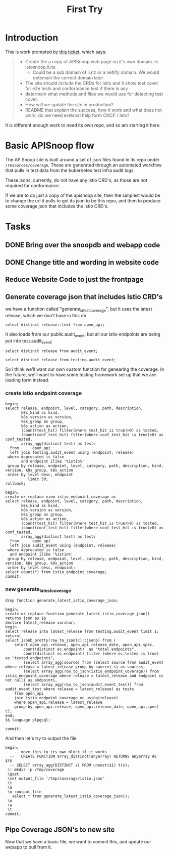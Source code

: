 #+title: First Try

* Introduction
This is work prompted by [[https://github.com/ii/cncf/issues/51][this ticket]], which says:
#+begin_quote
- Create the a copy of APISnoop web page on it's own domain. ie. istosnoop.ii.nz
  - Could be a sub domain of ii.nz or a netlify domain. We would detemain the correct domain later
- The site should include the CRDs for Istio and it show test cover for e2e tests and conformance test if there is any
- determain what methods and files we would use for detecting test cover.
- How will we update the site in production?
- README that explain the success, how it work and what does not work, do we need external help form CNCF / Isto?
#+end_quote

It is different enough work to need its own repo, and so am starting it here.
* Basic APISnoop flow
The AP Snoop site is built around a set of json files found in its repo under
~/resources/coverage~. These are generated through an automated workflow that
pulls in test data from the kubernetes test infra audit logs.

These jsons, currently, do not have any Istio CRD's, as those are not required for conformance.

If we are to do just a copy of the apisnoop site, then the simplest would be to change the url it
pulls to get its json to be this repo, and then to produce some coverage json that includes the Istio CRD's.

* Tasks
** DONE Bring over the snoopdb and webapp code
** DONE Change title and wording in website code
** Reduce Website Code to just the frontpage
** Generate coverage json that includes Istio CRD's
we have a function called "generate_latest_coverage", but it uses the latest release, which we don't have in this db.

#+begin_src sql-mode
select distinct release::text from open_api;
#+end_src

#+RESULTS:
#+begin_SRC example
 release
---------
 live
(1 row)

#+end_SRC

It also loads from our public.audit_event, but all our istio endpoints are being put into test.audit_event;

#+begin_src sql-mode
select distinct release from audit_event;
#+end_src

#+RESULTS:
#+begin_SRC example
 release
---------
 1.28.0
(1 row)

#+end_SRC

#+begin_src sql-mode
select distinct release from testing.audit_event;
#+end_src

#+RESULTS:
#+begin_SRC example
 release
---------
 live
(1 row)

#+end_SRC

So i think we'll want our own custom function for genearing the coverage.  In the future, we'll want to have some testing framework set up that we are
loading form instead.

*** create  istio endpoint coverage
#+begin_src sql-mode
begin;
select release, endpoint, level, category, path, description,
       k8s_kind as kind,
       k8s_version as version,
       k8s_group as group,
       k8s_action as action,
       (count(test_hit) filter(where test_hit is true)>0) as tested,
       (count(conf_test_hit) filter(where conf_test_hit is true)>0) as conf_tested,
       array_agg(distinct test) as tests
  from      open_api
  left join testing.audit_event using (endpoint, release)
 where deprecated is false
       and endpoint ilike '%istio%'
 group by release, endpoint, level, category, path, description, kind, version, k8s_group, k8s_action
 order by level desc, endpoint
          limit 50;
rollback;
#+end_src

#+RESULTS:
#+begin_SRC example
BEGIN
apisnoop=*# apisnoop-*# apisnoop-*# apisnoop-*# apisnoop-*# apisnoop-*# apisnoop-*# apisnoop-*# apisnoop-*# apisnoop-*# apisnoop-*# apisnoop-*# apisnoop-*# apisnoop-*# apisnoop-*#  release |                              endpoint                               | level  |     category      |                                          path                                          |                          description                           |         kind          | version |        group        |      action      | tested | conf_tested |                                          tests
---------+---------------------------------------------------------------------+--------+-------------------+----------------------------------------------------------------------------------------+----------------------------------------------------------------+-----------------------+---------+---------------------+------------------+--------+-------------+-----------------------------------------------------------------------------------------
 live    | createSecurityIstioIoV1NamespacedAuthorizationPolicy                | stable | securityIstioIo   | /apis/security.istio.io/v1/namespaces/{namespace}/authorizationpolicies                | create an AuthorizationPolicy                                  | AuthorizationPolicy   | v1      | security.istio.io   | post             | f      | f           | {NULL}
 live    | createSecurityIstioIoV1NamespacedRequestAuthentication              | stable | securityIstioIo   | /apis/security.istio.io/v1/namespaces/{namespace}/requestauthentications               | create a RequestAuthentication                                 | RequestAuthentication | v1      | security.istio.io   | post             | f      | f           | {NULL}
 live    | deleteSecurityIstioIoV1CollectionNamespacedAuthorizationPolicy      | stable | securityIstioIo   | /apis/security.istio.io/v1/namespaces/{namespace}/authorizationpolicies                | delete collection of AuthorizationPolicy                       | AuthorizationPolicy   | v1      | security.istio.io   | deletecollection | f      | f           | {NULL}
 live    | deleteSecurityIstioIoV1CollectionNamespacedRequestAuthentication    | stable | securityIstioIo   | /apis/security.istio.io/v1/namespaces/{namespace}/requestauthentications               | delete collection of RequestAuthentication                     | RequestAuthentication | v1      | security.istio.io   | deletecollection | f      | f           | {NULL}
 live    | deleteSecurityIstioIoV1NamespacedAuthorizationPolicy                | stable | securityIstioIo   | /apis/security.istio.io/v1/namespaces/{namespace}/authorizationpolicies/{name}         | delete an AuthorizationPolicy                                  | AuthorizationPolicy   | v1      | security.istio.io   | delete           | f      | f           | {NULL}
 live    | deleteSecurityIstioIoV1NamespacedRequestAuthentication              | stable | securityIstioIo   | /apis/security.istio.io/v1/namespaces/{namespace}/requestauthentications/{name}        | delete a RequestAuthentication                                 | RequestAuthentication | v1      | security.istio.io   | delete           | f      | f           | {NULL}
 live    | listSecurityIstioIoV1AuthorizationPolicyForAllNamespaces            | stable | securityIstioIo   | /apis/security.istio.io/v1/authorizationpolicies                                       | list objects of kind AuthorizationPolicy                       | AuthorizationPolicy   | v1      | security.istio.io   | list             | f      | f           | {"kube-controller-manager/v1.27.3 (linux/amd64) kubernetes/25b4e43/metadata-informers"}
 live    | listSecurityIstioIoV1NamespacedAuthorizationPolicy                  | stable | securityIstioIo   | /apis/security.istio.io/v1/namespaces/{namespace}/authorizationpolicies                | list objects of kind AuthorizationPolicy                       | AuthorizationPolicy   | v1      | security.istio.io   | list             | f      | f           | {NULL}
 live    | listSecurityIstioIoV1NamespacedRequestAuthentication                | stable | securityIstioIo   | /apis/security.istio.io/v1/namespaces/{namespace}/requestauthentications               | list objects of kind RequestAuthentication                     | RequestAuthentication | v1      | security.istio.io   | list             | f      | f           | {NULL}
 live    | listSecurityIstioIoV1RequestAuthenticationForAllNamespaces          | stable | securityIstioIo   | /apis/security.istio.io/v1/requestauthentications                                      | list objects of kind RequestAuthentication                     | RequestAuthentication | v1      | security.istio.io   | list             | f      | f           | {"kube-controller-manager/v1.27.3 (linux/amd64) kubernetes/25b4e43/metadata-informers"}
 live    | patchSecurityIstioIoV1NamespacedAuthorizationPolicy                 | stable | securityIstioIo   | /apis/security.istio.io/v1/namespaces/{namespace}/authorizationpolicies/{name}         | partially update the specified AuthorizationPolicy             | AuthorizationPolicy   | v1      | security.istio.io   | patch            | f      | f           | {NULL}
 live    | patchSecurityIstioIoV1NamespacedAuthorizationPolicyStatus           | stable | securityIstioIo   | /apis/security.istio.io/v1/namespaces/{namespace}/authorizationpolicies/{name}/status  | partially update status of the specified AuthorizationPolicy   | AuthorizationPolicy   | v1      | security.istio.io   | patch            | f      | f           | {NULL}
 live    | patchSecurityIstioIoV1NamespacedRequestAuthentication               | stable | securityIstioIo   | /apis/security.istio.io/v1/namespaces/{namespace}/requestauthentications/{name}        | partially update the specified RequestAuthentication           | RequestAuthentication | v1      | security.istio.io   | patch            | f      | f           | {NULL}
 live    | patchSecurityIstioIoV1NamespacedRequestAuthenticationStatus         | stable | securityIstioIo   | /apis/security.istio.io/v1/namespaces/{namespace}/requestauthentications/{name}/status | partially update status of the specified RequestAuthentication | RequestAuthentication | v1      | security.istio.io   | patch            | f      | f           | {NULL}
 live    | readSecurityIstioIoV1NamespacedAuthorizationPolicy                  | stable | securityIstioIo   | /apis/security.istio.io/v1/namespaces/{namespace}/authorizationpolicies/{name}         | read the specified AuthorizationPolicy                         | AuthorizationPolicy   | v1      | security.istio.io   | get              | f      | f           | {NULL}
 live    | readSecurityIstioIoV1NamespacedAuthorizationPolicyStatus            | stable | securityIstioIo   | /apis/security.istio.io/v1/namespaces/{namespace}/authorizationpolicies/{name}/status  | read status of the specified AuthorizationPolicy               | AuthorizationPolicy   | v1      | security.istio.io   | get              | f      | f           | {NULL}
 live    | readSecurityIstioIoV1NamespacedRequestAuthentication                | stable | securityIstioIo   | /apis/security.istio.io/v1/namespaces/{namespace}/requestauthentications/{name}        | read the specified RequestAuthentication                       | RequestAuthentication | v1      | security.istio.io   | get              | f      | f           | {NULL}
 live    | readSecurityIstioIoV1NamespacedRequestAuthenticationStatus          | stable | securityIstioIo   | /apis/security.istio.io/v1/namespaces/{namespace}/requestauthentications/{name}/status | read status of the specified RequestAuthentication             | RequestAuthentication | v1      | security.istio.io   | get              | f      | f           | {NULL}
 live    | replaceSecurityIstioIoV1NamespacedAuthorizationPolicy               | stable | securityIstioIo   | /apis/security.istio.io/v1/namespaces/{namespace}/authorizationpolicies/{name}         | replace the specified AuthorizationPolicy                      | AuthorizationPolicy   | v1      | security.istio.io   | put              | f      | f           | {NULL}
 live    | replaceSecurityIstioIoV1NamespacedAuthorizationPolicyStatus         | stable | securityIstioIo   | /apis/security.istio.io/v1/namespaces/{namespace}/authorizationpolicies/{name}/status  | replace status of the specified AuthorizationPolicy            | AuthorizationPolicy   | v1      | security.istio.io   | put              | f      | f           | {NULL}
 live    | replaceSecurityIstioIoV1NamespacedRequestAuthentication             | stable | securityIstioIo   | /apis/security.istio.io/v1/namespaces/{namespace}/requestauthentications/{name}        | replace the specified RequestAuthentication                    | RequestAuthentication | v1      | security.istio.io   | put              | f      | f           | {NULL}
 live    | replaceSecurityIstioIoV1NamespacedRequestAuthenticationStatus       | stable | securityIstioIo   | /apis/security.istio.io/v1/namespaces/{namespace}/requestauthentications/{name}/status | replace status of the specified RequestAuthentication          | RequestAuthentication | v1      | security.istio.io   | put              | f      | f           | {NULL}
 live    | createNetworkingIstioIoV1beta1NamespacedDestinationRule             | beta   | networkingIstioIo | /apis/networking.istio.io/v1beta1/namespaces/{namespace}/destinationrules              | create a DestinationRule                                       | DestinationRule       | v1beta1 | networking.istio.io | post             | f      | f           | {NULL}
 live    | createNetworkingIstioIoV1beta1NamespacedGateway                     | beta   | networkingIstioIo | /apis/networking.istio.io/v1beta1/namespaces/{namespace}/gateways                      | create a Gateway                                               | Gateway               | v1beta1 | networking.istio.io | post             | f      | f           | {NULL}
 live    | createNetworkingIstioIoV1beta1NamespacedProxyConfig                 | beta   | networkingIstioIo | /apis/networking.istio.io/v1beta1/namespaces/{namespace}/proxyconfigs                  | create a ProxyConfig                                           | ProxyConfig           | v1beta1 | networking.istio.io | post             | f      | f           | {NULL}
 live    | createNetworkingIstioIoV1beta1NamespacedServiceEntry                | beta   | networkingIstioIo | /apis/networking.istio.io/v1beta1/namespaces/{namespace}/serviceentries                | create a ServiceEntry                                          | ServiceEntry          | v1beta1 | networking.istio.io | post             | f      | f           | {NULL}
 live    | createNetworkingIstioIoV1beta1NamespacedSidecar                     | beta   | networkingIstioIo | /apis/networking.istio.io/v1beta1/namespaces/{namespace}/sidecars                      | create a Sidecar                                               | Sidecar               | v1beta1 | networking.istio.io | post             | f      | f           | {NULL}
 live    | createNetworkingIstioIoV1beta1NamespacedVirtualService              | beta   | networkingIstioIo | /apis/networking.istio.io/v1beta1/namespaces/{namespace}/virtualservices               | create a VirtualService                                        | VirtualService        | v1beta1 | networking.istio.io | post             | f      | f           | {NULL}
 live    | createNetworkingIstioIoV1beta1NamespacedWorkloadEntry               | beta   | networkingIstioIo | /apis/networking.istio.io/v1beta1/namespaces/{namespace}/workloadentries               | create a WorkloadEntry                                         | WorkloadEntry         | v1beta1 | networking.istio.io | post             | f      | f           | {NULL}
 live    | createNetworkingIstioIoV1beta1NamespacedWorkloadGroup               | beta   | networkingIstioIo | /apis/networking.istio.io/v1beta1/namespaces/{namespace}/workloadgroups                | create a WorkloadGroup                                         | WorkloadGroup         | v1beta1 | networking.istio.io | post             | f      | f           | {NULL}
 live    | createSecurityIstioIoV1beta1NamespacedAuthorizationPolicy           | beta   | securityIstioIo   | /apis/security.istio.io/v1beta1/namespaces/{namespace}/authorizationpolicies           | create an AuthorizationPolicy                                  | AuthorizationPolicy   | v1beta1 | security.istio.io   | post             | f      | f           | {NULL}
 live    | createSecurityIstioIoV1beta1NamespacedPeerAuthentication            | beta   | securityIstioIo   | /apis/security.istio.io/v1beta1/namespaces/{namespace}/peerauthentications             | create a PeerAuthentication                                    | PeerAuthentication    | v1beta1 | security.istio.io   | post             | f      | f           | {NULL}
 live    | createSecurityIstioIoV1beta1NamespacedRequestAuthentication         | beta   | securityIstioIo   | /apis/security.istio.io/v1beta1/namespaces/{namespace}/requestauthentications          | create a RequestAuthentication                                 | RequestAuthentication | v1beta1 | security.istio.io   | post             | f      | f           | {NULL}
 live    | deleteNetworkingIstioIoV1beta1CollectionNamespacedDestinationRule   | beta   | networkingIstioIo | /apis/networking.istio.io/v1beta1/namespaces/{namespace}/destinationrules              | delete collection of DestinationRule                           | DestinationRule       | v1beta1 | networking.istio.io | deletecollection | f      | f           | {NULL}
 live    | deleteNetworkingIstioIoV1beta1CollectionNamespacedGateway           | beta   | networkingIstioIo | /apis/networking.istio.io/v1beta1/namespaces/{namespace}/gateways                      | delete collection of Gateway                                   | Gateway               | v1beta1 | networking.istio.io | deletecollection | f      | f           | {NULL}
 live    | deleteNetworkingIstioIoV1beta1CollectionNamespacedProxyConfig       | beta   | networkingIstioIo | /apis/networking.istio.io/v1beta1/namespaces/{namespace}/proxyconfigs                  | delete collection of ProxyConfig                               | ProxyConfig           | v1beta1 | networking.istio.io | deletecollection | f      | f           | {NULL}
 live    | deleteNetworkingIstioIoV1beta1CollectionNamespacedServiceEntry      | beta   | networkingIstioIo | /apis/networking.istio.io/v1beta1/namespaces/{namespace}/serviceentries                | delete collection of ServiceEntry                              | ServiceEntry          | v1beta1 | networking.istio.io | deletecollection | f      | f           | {NULL}
 live    | deleteNetworkingIstioIoV1beta1CollectionNamespacedSidecar           | beta   | networkingIstioIo | /apis/networking.istio.io/v1beta1/namespaces/{namespace}/sidecars                      | delete collection of Sidecar                                   | Sidecar               | v1beta1 | networking.istio.io | deletecollection | f      | f           | {NULL}
 live    | deleteNetworkingIstioIoV1beta1CollectionNamespacedVirtualService    | beta   | networkingIstioIo | /apis/networking.istio.io/v1beta1/namespaces/{namespace}/virtualservices               | delete collection of VirtualService                            | VirtualService        | v1beta1 | networking.istio.io | deletecollection | f      | f           | {NULL}
 live    | deleteNetworkingIstioIoV1beta1CollectionNamespacedWorkloadEntry     | beta   | networkingIstioIo | /apis/networking.istio.io/v1beta1/namespaces/{namespace}/workloadentries               | delete collection of WorkloadEntry                             | WorkloadEntry         | v1beta1 | networking.istio.io | deletecollection | f      | f           | {NULL}
 live    | deleteNetworkingIstioIoV1beta1CollectionNamespacedWorkloadGroup     | beta   | networkingIstioIo | /apis/networking.istio.io/v1beta1/namespaces/{namespace}/workloadgroups                | delete collection of WorkloadGroup                             | WorkloadGroup         | v1beta1 | networking.istio.io | deletecollection | f      | f           | {NULL}
 live    | deleteNetworkingIstioIoV1beta1NamespacedDestinationRule             | beta   | networkingIstioIo | /apis/networking.istio.io/v1beta1/namespaces/{namespace}/destinationrules/{name}       | delete a DestinationRule                                       | DestinationRule       | v1beta1 | networking.istio.io | delete           | f      | f           | {NULL}
 live    | deleteNetworkingIstioIoV1beta1NamespacedGateway                     | beta   | networkingIstioIo | /apis/networking.istio.io/v1beta1/namespaces/{namespace}/gateways/{name}               | delete a Gateway                                               | Gateway               | v1beta1 | networking.istio.io | delete           | f      | f           | {NULL}
 live    | deleteNetworkingIstioIoV1beta1NamespacedProxyConfig                 | beta   | networkingIstioIo | /apis/networking.istio.io/v1beta1/namespaces/{namespace}/proxyconfigs/{name}           | delete a ProxyConfig                                           | ProxyConfig           | v1beta1 | networking.istio.io | delete           | f      | f           | {NULL}
 live    | deleteNetworkingIstioIoV1beta1NamespacedServiceEntry                | beta   | networkingIstioIo | /apis/networking.istio.io/v1beta1/namespaces/{namespace}/serviceentries/{name}         | delete a ServiceEntry                                          | ServiceEntry          | v1beta1 | networking.istio.io | delete           | f      | f           | {NULL}
 live    | deleteNetworkingIstioIoV1beta1NamespacedSidecar                     | beta   | networkingIstioIo | /apis/networking.istio.io/v1beta1/namespaces/{namespace}/sidecars/{name}               | delete a Sidecar                                               | Sidecar               | v1beta1 | networking.istio.io | delete           | f      | f           | {NULL}
 live    | deleteNetworkingIstioIoV1beta1NamespacedVirtualService              | beta   | networkingIstioIo | /apis/networking.istio.io/v1beta1/namespaces/{namespace}/virtualservices/{name}        | delete a VirtualService                                        | VirtualService        | v1beta1 | networking.istio.io | delete           | f      | f           | {NULL}
 live    | deleteNetworkingIstioIoV1beta1NamespacedWorkloadEntry               | beta   | networkingIstioIo | /apis/networking.istio.io/v1beta1/namespaces/{namespace}/workloadentries/{name}        | delete a WorkloadEntry                                         | WorkloadEntry         | v1beta1 | networking.istio.io | delete           | f      | f           | {NULL}
 live    | deleteNetworkingIstioIoV1beta1NamespacedWorkloadGroup               | beta   | networkingIstioIo | /apis/networking.istio.io/v1beta1/namespaces/{namespace}/workloadgroups/{name}         | delete a WorkloadGroup                                         | WorkloadGroup         | v1beta1 | networking.istio.io | delete           | f      | f           | {NULL}
 live    | deleteSecurityIstioIoV1beta1CollectionNamespacedAuthorizationPolicy | beta   | securityIstioIo   | /apis/security.istio.io/v1beta1/namespaces/{namespace}/authorizationpolicies           | delete collection of AuthorizationPolicy                       | AuthorizationPolicy   | v1beta1 | security.istio.io   | deletecollection | f      | f           | {NULL}
(50 rows)

apisnoop=*# ROLLBACK
#+end_SRC

#+begin_src sql-mode
begin;
create or replace view istio_endpoint_coverage as
select release, endpoint, level, category, path, description,
       k8s_kind as kind,
       k8s_version as version,
       k8s_group as group,
       k8s_action as action,
       (count(test_hit) filter(where test_hit is true)>0) as tested,
       (count(conf_test_hit) filter(where conf_test_hit is true)>0) as conf_tested,
       array_agg(distinct test) as tests
  from      open_api
  left join audit_event using (endpoint, release)
 where deprecated is false
  and endpoint ilike '%istio%'
 group by release, endpoint, level, category, path, description, kind, version, k8s_group, k8s_action
 order by level desc, endpoint;
select count(*) from istio_endpoint_coverage;
commit;
#+end_src
*** new generate_latest_coverage
#+begin_src sql-mode
drop function generate_latest_istio_coverage_json;
#+end_src

#+RESULTS:
#+begin_SRC example
DROP FUNCTION
#+end_SRC


#+begin_src sql-mode
begin;
create or replace function generate_latest_istio_coverage_json()
returns json as $$
declare latest_release varchar;
begin
select release into latest_release from testing.audit_event limit 1;
return(
select jsonb_pretty(row_to_json(c)::jsonb) from (
    select open_api.release, open_api.release_date, open_api.spec,
        count(distinct ec.endpoint)  as "total endpoints",
        count(distinct ec.endpoint) filter (where ec.tested is true)  as "tested endpoints",
        (select array_agg(source) from (select source from audit_event where release = latest_release group by source) s) as sources,
        (select array_agg(row_to_json(istio_endpoint_coverage)) from istio_endpoint_coverage where release = latest_release and endpoint is not null) as endpoints,
        (select array_agg(row_to_json(audit_event_test)) from audit_event_test where release = latest_release) as tests
    from open_api
    join istio_endpoint_coverage ec using(release)
    where open_api.release = latest_release
    group by open_api.release, open_api.release_date, open_api.spec) c);
end;
$$ language plpgsql;

commit;
#+end_src



#+RESULTS:
#+begin_SRC example
BEGIN
apisnoop=*# apisnoop-*# apisnoop$*# apisnoop$*# apisnoop$*# apisnoop$*# apisnoop$*# apisnoop$*# apisnoop$*# apisnoop$*# apisnoop$*# apisnoop$*# apisnoop$*# apisnoop$*# apisnoop$*# apisnoop$*# apisnoop$*# apisnoop$*# apisnoop$*# CREATE FUNCTION
apisnoop=*# apisnoop=*# COMMIT
#+end_SRC

And then let's try to output the file

#+begin_src sql-mode
begin;
    -- move this to its own block if it works
  --   CREATE FUNCTION array_distinct(anyarray) RETURNS anyarray AS $f$
  -- SELECT array_agg(DISTINCT x) FROM unnest($1) t(x);
 \! mkdir -p /tmp/coverage
 \gset
 \set output_file '/tmp/coverage/istio.json'
 \t
 \a
 \o :output_file
   select * from generate_latest_istio_coverage_json();
 \o
 \a
 \t
commit;
#+end_src

#+RESULTS:
#+begin_SRC example
BEGIN
apisnoop=*# apisnoop=*# apisnoop=*# apisnoop=*# apisnoop=*# WARNING:  there is already a transaction in progress
BEGIN
apisnoop=*# apisnoop=*# Tuples only is on.
apisnoop=*# Output format is unaligned.
apisnoop=*# apisnoop=*# apisnoop=*# apisnoop=*# Output format is aligned.
apisnoop=*# Tuples only is off.
apisnoop=*# COMMIT
#+end_SRC

** Pipe Coverage JSON's to new site
Now that we have a basic file, we want to commit this, and update our webapp to pull from it.
